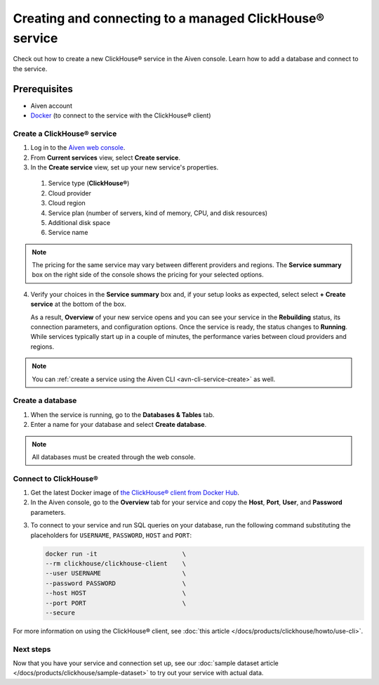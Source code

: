 Creating and connecting to a managed ClickHouse® service
==========================================

Check out how to create a new ClickHouse® service in the Aiven console. Learn how to add a database and connect to the service.

Prerequisites
^^^^^^^^^^^^^

* Aiven account
* `Docker <https://www.docker.com/>`_ (to connect to the service with the ClickHouse® client)

Create a ClickHouse® service
---------------------------

1. Log in to the `Aiven web console <https://console.aiven.io/>`_.

2. From **Current services** view, select **Create service**.

3. In the **Create service** view, set up your new service's properties.

  1. Service type (**ClickHouse®**)
    
  2. Cloud provider

  3. Cloud region

  4. Service plan (number of servers, kind of memory, CPU, and disk resources)

  5. Additional disk space

  6. Service name

.. image:: /images/products/clickhouse/ch-create-service.png
   :width: 500px
   :alt: Set up your service's properties

.. note:: 
  The pricing for the same service may vary between different providers and regions. The **Service summary** box on the right side of the console shows the pricing for your selected options.

4. Verify your choices in the **Service summary** box and, if your setup looks as expected, select select **+ Create service** at the bottom of the box.

   As a result, **Overview** of your new service opens and you can see your service in the **Rebuilding** status, its connection parameters, and configuration options. Once the service is ready, the status changes to **Running**. While services typically start up in a couple of minutes, the performance varies between cloud providers and regions.

.. note::
    You can :ref:`create a service using the Aiven CLI <avn-cli-service-create>` as well.

Create a database
-----------------

1. When the service is running, go to the **Databases & Tables** tab.

2. Enter a name for your database and select **Create database**.

.. note::

    All databases must be created through the web console.

Connect to ClickHouse®
---------------------

1. Get the latest Docker image of `the ClickHouse® client from Docker Hub <https://hub.docker.com/r/clickhouse/clickhouse-client>`_.

2. In the Aiven console, go to the **Overview** tab for your service and copy the **Host**, **Port**, **User**, and **Password** parameters.

.. image:: /images/products/clickhouse/ch-create-db.png
   :width: 500px
   :alt: Copy service parameters

3. To connect to your service and run SQL queries on your database, run the following command substituting the placeholders for ``USERNAME``, ``PASSWORD``, ``HOST`` and ``PORT``:

   .. code:: bash

       docker run -it                       \
       --rm clickhouse/clickhouse-client    \
       --user USERNAME                      \
       --password PASSWORD                  \
       --host HOST                          \
       --port PORT                          \
       --secure

For more information on using the ClickHouse® client, see :doc:`this article </docs/products/clickhouse/howto/use-cli>`.

Next steps
----------

Now that you have your service and connection set up, see our :doc:`sample dataset article </docs/products/clickhouse/sample-dataset>` to try out your service with actual data.
